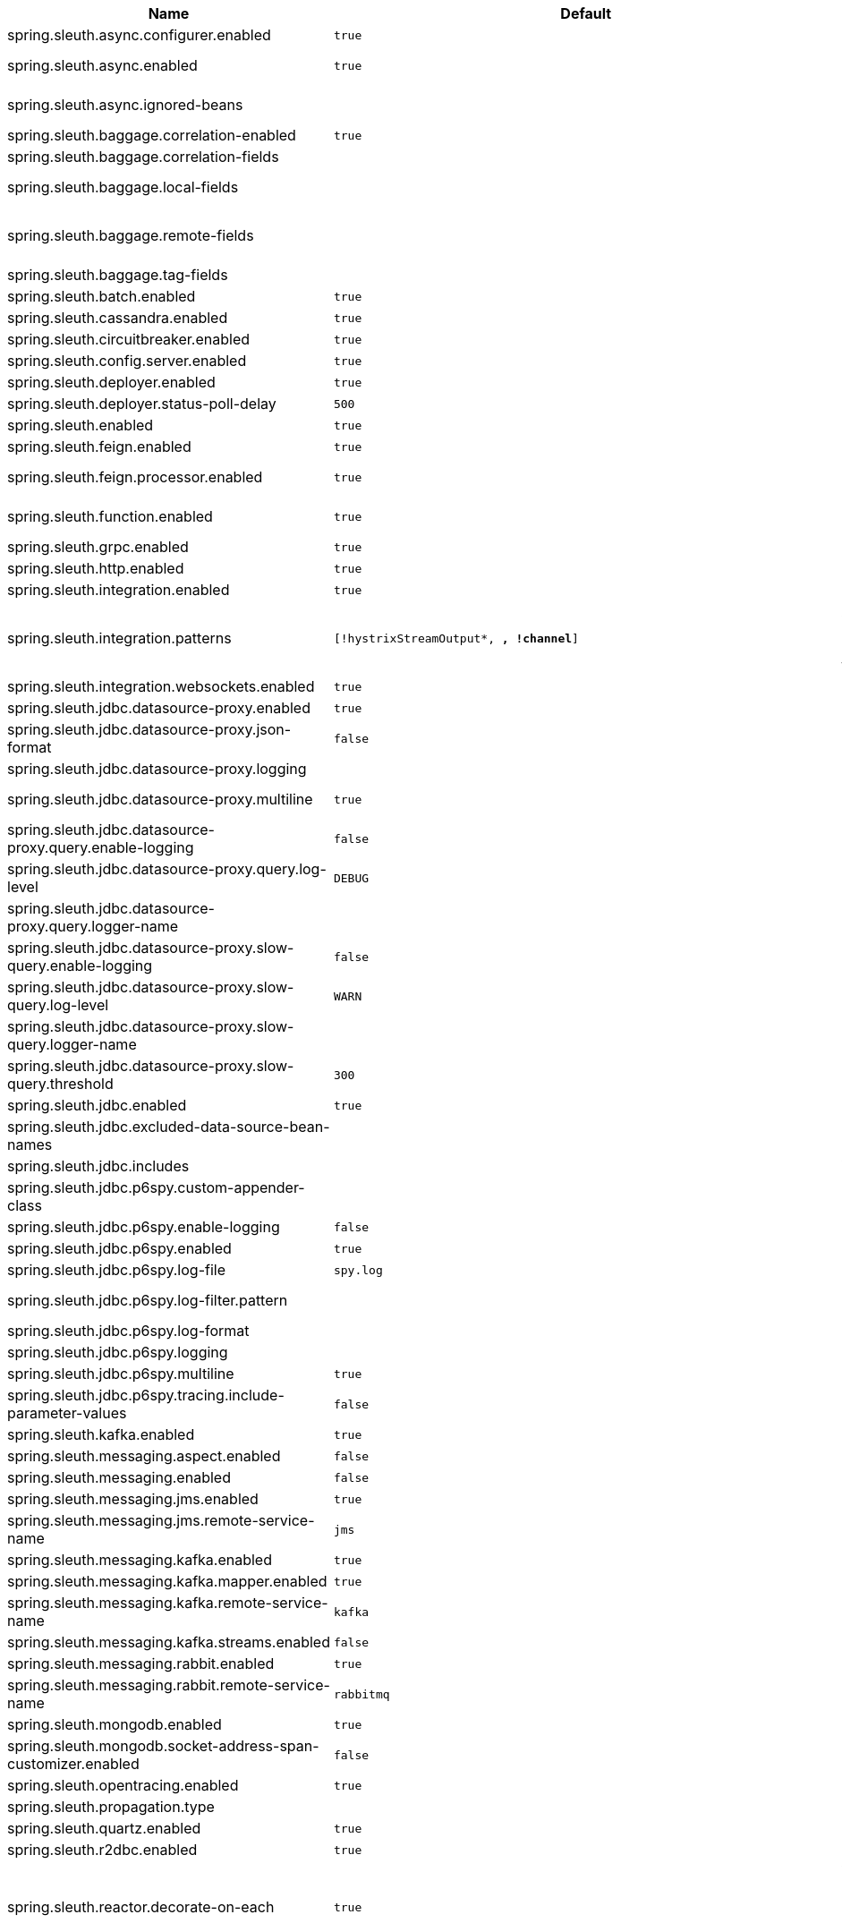 |===
|Name | Default | Description

|spring.sleuth.async.configurer.enabled | `true` | Enable default AsyncConfigurer.
|spring.sleuth.async.enabled | `true` | Enable instrumenting async related components so that the tracing information is passed between threads.
|spring.sleuth.async.ignored-beans |  | List of {@link java.util.concurrent.Executor} bean names that should be ignored and not wrapped in a trace representation.
|spring.sleuth.baggage.correlation-enabled | `true` | Enables correlating the baggage context with logging contexts.
|spring.sleuth.baggage.correlation-fields |  | List of fields that should be propagated over the wire.
|spring.sleuth.baggage.local-fields |  | List of fields that should be accessible within the JVM process but not propagated over the wire.
|spring.sleuth.baggage.remote-fields |  | List of fields that are referenced the same in-process as it is on the wire. For example, the field "x-vcap-request-id" would be set as-is including the prefix.
|spring.sleuth.baggage.tag-fields |  | List of fields that should automatically become tags.
|spring.sleuth.batch.enabled | `true` | Enable Spring Batch instrumentation.
|spring.sleuth.cassandra.enabled | `true` | Enable Cassandra instrumentation.
|spring.sleuth.circuitbreaker.enabled | `true` | Enable Spring Cloud CircuitBreaker instrumentation.
|spring.sleuth.config.server.enabled | `true` | Enable Spring Cloud Config Server instrumentation.
|spring.sleuth.deployer.enabled | `true` | Enable Spring Cloud Deployer instrumentation.
|spring.sleuth.deployer.status-poll-delay | `500` | Default poll delay to retrieve the deployed application status.
|spring.sleuth.enabled | `true` | 
|spring.sleuth.feign.enabled | `true` | Enable span information propagation when using Feign.
|spring.sleuth.feign.processor.enabled | `true` | Enable post processor that wraps Feign Context in its tracing representations.
|spring.sleuth.function.enabled | `true` | Enable instrumenting of Spring Cloud Function and Spring Cloud Function based projects (e.g. Spring Cloud Stream).
|spring.sleuth.grpc.enabled | `true` | Enable span information propagation when using GRPC.
|spring.sleuth.http.enabled | `true` | Enables HTTP support.
|spring.sleuth.integration.enabled | `true` | Enable Spring Integration instrumentation.
|spring.sleuth.integration.patterns | `[!hystrixStreamOutput*, *, !channel*]` | An array of patterns against which channel names will be matched. @see org.springframework.integration.config.GlobalChannelInterceptor#patterns() Defaults to any channel name not matching the Hystrix Stream and functional Stream channel names.
|spring.sleuth.integration.websockets.enabled | `true` | Enable tracing for WebSockets.
|spring.sleuth.jdbc.datasource-proxy.enabled | `true` | Should the datasource-proxy tracing be enabled?
|spring.sleuth.jdbc.datasource-proxy.json-format | `false` | Use json output for logging query. @see ProxyDataSourceBuilder#asJson()
|spring.sleuth.jdbc.datasource-proxy.logging |  | Logging to use for logging queries.
|spring.sleuth.jdbc.datasource-proxy.multiline | `true` | Use multiline output for logging query. @see ProxyDataSourceBuilder#multiline()
|spring.sleuth.jdbc.datasource-proxy.query.enable-logging | `false` | Enable logging all queries to the log.
|spring.sleuth.jdbc.datasource-proxy.query.log-level | `DEBUG` | Severity of query logger.
|spring.sleuth.jdbc.datasource-proxy.query.logger-name |  | Name of query logger.
|spring.sleuth.jdbc.datasource-proxy.slow-query.enable-logging | `false` | Enable logging slow queries to the log.
|spring.sleuth.jdbc.datasource-proxy.slow-query.log-level | `WARN` | Severity of slow query logger.
|spring.sleuth.jdbc.datasource-proxy.slow-query.logger-name |  | Name of slow query logger.
|spring.sleuth.jdbc.datasource-proxy.slow-query.threshold | `300` | Number of seconds to consider query as slow.
|spring.sleuth.jdbc.enabled | `true` | Enables JDBC instrumentation.
|spring.sleuth.jdbc.excluded-data-source-bean-names |  | List of DataSource bean names that will not be decorated.
|spring.sleuth.jdbc.includes |  | Which types of tracing we would like to include.
|spring.sleuth.jdbc.p6spy.custom-appender-class |  | Class file to use (only with logging=custom). The class must implement {@link com.p6spy.engine.spy.appender.FormattedLogger}.
|spring.sleuth.jdbc.p6spy.enable-logging | `false` | Enables logging JDBC events.
|spring.sleuth.jdbc.p6spy.enabled | `true` | Should the p6spy tracing be enabled?
|spring.sleuth.jdbc.p6spy.log-file | `spy.log` | Name of log file to use (only with logging=file).
|spring.sleuth.jdbc.p6spy.log-filter.pattern |  | Use regex pattern to filter log messages. Only matched messages will be logged.
|spring.sleuth.jdbc.p6spy.log-format |  | Custom log format.
|spring.sleuth.jdbc.p6spy.logging |  | Logging to use for logging queries.
|spring.sleuth.jdbc.p6spy.multiline | `true` | Enables multiline output.
|spring.sleuth.jdbc.p6spy.tracing.include-parameter-values | `false` | Report the effective sql string (with '?' replaced with real values) to tracing systems. <p> NOTE this setting does not affect the logging message.
|spring.sleuth.kafka.enabled | `true` | Enable instrumenting of Apache Kafka clients.
|spring.sleuth.messaging.aspect.enabled | `false` | Should {@link MessageMapping} wrapping be enabled.
|spring.sleuth.messaging.enabled | `false` | Should messaging be turned on.
|spring.sleuth.messaging.jms.enabled | `true` | Enable tracing of JMS.
|spring.sleuth.messaging.jms.remote-service-name | `jms` | JMS remote service name.
|spring.sleuth.messaging.kafka.enabled | `true` | Enable tracing of Kafka.
|spring.sleuth.messaging.kafka.mapper.enabled | `true` | Enable DefaultKafkaHeaderMapper tracing for Kafka.
|spring.sleuth.messaging.kafka.remote-service-name | `kafka` | Kafka remote service name.
|spring.sleuth.messaging.kafka.streams.enabled | `false` | Should Kafka Streams be turned on.
|spring.sleuth.messaging.rabbit.enabled | `true` | Enable tracing of RabbitMQ.
|spring.sleuth.messaging.rabbit.remote-service-name | `rabbitmq` | Rabbit remote service name.
|spring.sleuth.mongodb.enabled | `true` | Enable tracing for MongoDb.
|spring.sleuth.mongodb.socket-address-span-customizer.enabled | `false` | Enable setting of SocketAddress information on the Mongo span.
|spring.sleuth.opentracing.enabled | `true` | Enables OpenTracing support.
|spring.sleuth.propagation.type |  | Tracing context propagation types.
|spring.sleuth.quartz.enabled | `true` | Enable tracing for Quartz.
|spring.sleuth.r2dbc.enabled | `true` | Enable R2dbc instrumentation.
|spring.sleuth.reactor.decorate-on-each | `true` | When true decorates on each operator, will be less performing, but logging will always contain the tracing entries in each operator. When false decorates on last operator, will be more performing, but logging might not always contain the tracing entries. @deprecated use explicit value via {@link SleuthReactorProperties#instrumentationType}
|spring.sleuth.reactor.enabled | `true` | When true enables instrumentation for reactor.
|spring.sleuth.reactor.instrumentation-type |  | 
|spring.sleuth.redis.enabled | `true` | Enable span information propagation when using Redis.
|spring.sleuth.redis.legacy.enabled | `false` | Enable legacy tracing of Redis that works only via Brave.
|spring.sleuth.redis.remote-service-name | `redis` | Service name for the remote Redis endpoint.
|spring.sleuth.rpc.enabled | `true` | Enable tracing of RPC.
|spring.sleuth.rsocket.enabled | `true` | When true enables instrumentation for rsocket.
|spring.sleuth.rxjava.schedulers.hook.enabled | `true` | Enable support for RxJava via RxJavaSchedulersHook.
|spring.sleuth.rxjava.schedulers.ignoredthreads | `[HystrixMetricPoller, ^RxComputation.*$]` | Thread names for which spans will not be sampled.
|spring.sleuth.sampler.probability |  | Probability of requests that should be sampled. E.g. 1.0 - 100% requests should be sampled. The precision is whole-numbers only (i.e. there's no support for 0.1% of the traces).
|spring.sleuth.sampler.rate | `10` | A rate per second can be a nice choice for low-traffic endpoints as it allows you surge protection. For example, you may never expect the endpoint to get more than 50 requests per second. If there was a sudden surge of traffic, to 5000 requests per second, you would still end up with 50 traces per second. Conversely, if you had a percentage, like 10%, the same surge would end up with 500 traces per second, possibly overloading your storage. Amazon X-Ray includes a rate-limited sampler (named Reservoir) for this purpose. Brave has taken the same approach via the {@link brave.sampler.RateLimitingSampler}.
|spring.sleuth.sampler.refresh.enabled | `true` | Enable refresh scope for sampler.
|spring.sleuth.scheduled.enabled | `true` | Enable tracing for {@link org.springframework.scheduling.annotation.Scheduled}.
|spring.sleuth.scheduled.skip-pattern |  | Pattern for the fully qualified name of a class that should be skipped.
|spring.sleuth.session.enabled | `true` | Enable Spring Session instrumentation.
|spring.sleuth.span-filter.additional-span-name-patterns-to-ignore |  | Additional list of span names to ignore. Will be appended to {@link #spanNamePatternsToSkip}.
|spring.sleuth.span-filter.enabled | `false` | Will turn on the default Sleuth handler mechanism. Might ignore exporting of certain spans;
|spring.sleuth.span-filter.span-name-patterns-to-skip | `^catalogWatchTaskScheduler$` | List of span names to ignore. They will not be sent to external systems.
|spring.sleuth.supports-join | `true` | True means the tracing system supports sharing a span ID between a client and server.
|spring.sleuth.task.enabled | `true` | Enable Spring Cloud Task instrumentation.
|spring.sleuth.trace-id128 | `false` | When true, generate 128-bit trace IDs instead of 64-bit ones.
|spring.sleuth.tracer.mode |  | Set which tracer implementation should be picked.
|spring.sleuth.tx.enabled | `true` | Enable Spring TX instrumentation.
|spring.sleuth.vault.enabled | `true` | Enable Spring Vault instrumentation.
|spring.sleuth.web.additional-skip-pattern |  | Additional pattern for URLs that should be skipped in tracing. This will be appended to the {@link SleuthWebProperties#skipPattern}.
|spring.sleuth.web.client.enabled | `true` | Enable interceptor injecting into {@link org.springframework.web.client.RestTemplate}.
|spring.sleuth.web.client.skip-pattern |  | Pattern for URLs that should be skipped in client side tracing.
|spring.sleuth.web.enabled | `true` | When true enables instrumentation for web applications.
|spring.sleuth.web.filter-order | `0` | Order in which the tracing filters should be registered.
|spring.sleuth.web.ignore-auto-configured-skip-patterns | `false` | If set to true, auto-configured skip patterns will be ignored.
|spring.sleuth.web.servlet.enabled | `true` | Enable servlet instrumentation.
|spring.sleuth.web.skip-pattern | `/api-docs.*\|/swagger.*\|.*\.png\|.*\.css\|.*\.js\|.*\.html\|/favicon.ico\|/hystrix.stream` | Pattern for URLs that should be skipped in tracing.
|spring.sleuth.web.tomcat.enabled | `true` | Enable tracing instrumentation for Tomcat.
|spring.sleuth.web.webclient.enabled | `true` | Enable tracing instrumentation for WebClient.
|spring.zipkin.activemq.message-max-bytes | `100000` | Maximum number of bytes for a given message with spans sent to Zipkin over ActiveMQ.
|spring.zipkin.activemq.queue | `zipkin` | Name of the ActiveMQ queue where spans should be sent to Zipkin.
|spring.zipkin.api-path |  | The API path to append to baseUrl (above) as suffix. This applies if you use other monitoring tools, such as New Relic. The trace API doesn't need the API path, so you can set it to blank ("") in the configuration.
|spring.zipkin.base-url | `http://localhost:9411/` | URL of the zipkin query server instance. You can also provide the service id of the Zipkin server if Zipkin's registered in service discovery (e.g. https://zipkinserver/).
|spring.zipkin.compression.enabled | `false` | 
|spring.zipkin.discovery-client-enabled |  | If set to {@code false}, will treat the {@link ZipkinProperties#baseUrl} as a URL always.
|spring.zipkin.enabled | `true` | Enables sending spans to Zipkin.
|spring.zipkin.encoder |  | Encoding type of spans sent to Zipkin. Set to {@link SpanBytesEncoder#JSON_V1} if your server is not recent.
|spring.zipkin.kafka.topic | `zipkin` | Name of the Kafka topic where spans should be sent to Zipkin.
|spring.zipkin.locator.discovery.enabled | `false` | Enabling of locating the host name via service discovery.
|spring.zipkin.message-timeout | `1` | Timeout in seconds before pending spans will be sent in batches to Zipkin.
|spring.zipkin.queued-max-spans | `1000` | Maximum backlog of spans reported vs sent.
|spring.zipkin.rabbitmq.addresses |  | Addresses of the RabbitMQ brokers used to send spans to Zipkin
|spring.zipkin.rabbitmq.queue | `zipkin` | Name of the RabbitMQ queue where spans should be sent to Zipkin.
|spring.zipkin.sender.type |  | Means of sending spans to Zipkin.
|spring.zipkin.service.name |  | The name of the service, from which the Span was sent via HTTP, that should appear in Zipkin.

|===